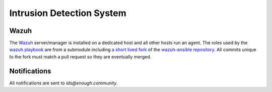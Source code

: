.. _ids:

Intrusion Detection System
==========================

Wazuh
-----

The `Wazuh <http://wazuh.com/>`_ server/manager is installed on a
dedicated host and all other hosts run an agent. The roles used by the `wazuh playbook <https://lab.enough.community/main/infrastructure/tree/master/playbooks/wazuh>`_ are
from a submodule including `a short lived fork
<https://lab.enough.community/singuliere/wazuh-ansible>`_ of the
`wazuh-ansible repository
<https://github.com/wazuh/wazuh-ansible>`_. All commits unique to the
fork must match a pull request so they are eventually merged.

Notifications
-------------

All notifications are sent to `ids@enough.community`.
